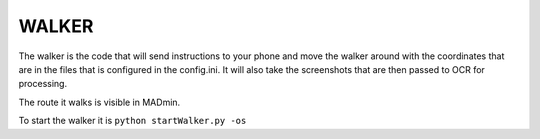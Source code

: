 WALKER
======

The walker is the code that will send instructions to your phone and move the walker around with the coordinates that are in the files that is configured in the config.ini. It will also take the screenshots that are then passed to OCR for processing.

The route it walks is visible in MADmin.

To start the walker it is ``python startWalker.py -os``
